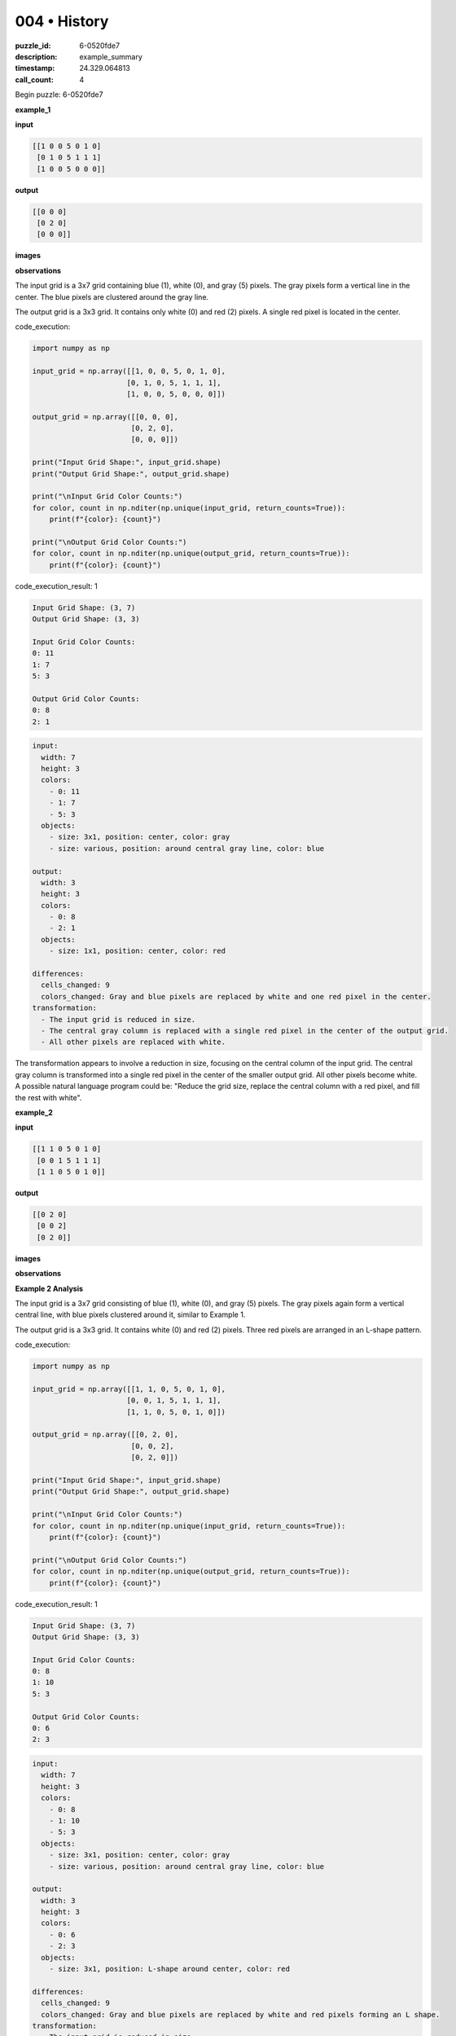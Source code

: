 004 • History
=============

:puzzle_id: 6-0520fde7
:description: example_summary
:timestamp: 24.329.064813
:call_count: 4






Begin puzzle: 6-0520fde7






**example_1**

**input**

.. code-block::

   [[1 0 0 5 0 1 0]
    [0 1 0 5 1 1 1]
    [1 0 0 5 0 0 0]]

**output**

.. code-block::

   [[0 0 0]
    [0 2 0]
    [0 0 0]]

**images**





.. image:: _images/000-example_1_input.png
   :align: left
   :width: 45%




.. image:: _images/000-example_1_output.png
   :align: left
   :width: 45%





**observations**






The input grid is a 3x7 grid containing blue (1), white (0), and gray (5) pixels.  The gray pixels form a vertical line in the center. The blue pixels are clustered around the gray line.

The output grid is a 3x3 grid. It contains only white (0) and red (2) pixels. A single red pixel is located in the center.






code_execution:






.. code-block:: python


   import numpy as np

   input_grid = np.array([[1, 0, 0, 5, 0, 1, 0],
                         [0, 1, 0, 5, 1, 1, 1],
                         [1, 0, 0, 5, 0, 0, 0]])

   output_grid = np.array([[0, 0, 0],
                          [0, 2, 0],
                          [0, 0, 0]])

   print("Input Grid Shape:", input_grid.shape)
   print("Output Grid Shape:", output_grid.shape)

   print("\nInput Grid Color Counts:")
   for color, count in np.nditer(np.unique(input_grid, return_counts=True)):
       print(f"{color}: {count}")

   print("\nOutput Grid Color Counts:")
   for color, count in np.nditer(np.unique(output_grid, return_counts=True)):
       print(f"{color}: {count}")






code_execution_result: 1






.. code-block::

   Input Grid Shape: (3, 7)
   Output Grid Shape: (3, 3)

   Input Grid Color Counts:
   0: 11
   1: 7
   5: 3

   Output Grid Color Counts:
   0: 8
   2: 1






.. code-block:: yaml

   input:
     width: 7
     height: 3
     colors:
       - 0: 11
       - 1: 7
       - 5: 3
     objects:
       - size: 3x1, position: center, color: gray
       - size: various, position: around central gray line, color: blue

   output:
     width: 3
     height: 3
     colors:
       - 0: 8
       - 2: 1
     objects:
       - size: 1x1, position: center, color: red

   differences:
     cells_changed: 9
     colors_changed: Gray and blue pixels are replaced by white and one red pixel in the center.
   transformation:
     - The input grid is reduced in size.
     - The central gray column is replaced with a single red pixel in the center of the output grid.
     - All other pixels are replaced with white.

The transformation appears to involve a reduction in size, focusing on the central column of the input grid. The central gray column is transformed into a single red pixel in the center of the smaller output grid. All other pixels become white.  A possible natural language program could be: "Reduce the grid size, replace the central column with a red pixel, and fill the rest with white".






**example_2**

**input**

.. code-block::

   [[1 1 0 5 0 1 0]
    [0 0 1 5 1 1 1]
    [1 1 0 5 0 1 0]]

**output**

.. code-block::

   [[0 2 0]
    [0 0 2]
    [0 2 0]]

**images**





.. image:: _images/001-example_2_input.png
   :align: left
   :width: 45%




.. image:: _images/001-example_2_output.png
   :align: left
   :width: 45%





**observations**






**Example 2 Analysis**

The input grid is a 3x7 grid consisting of blue (1), white (0), and gray (5) pixels. The gray pixels again form a vertical central line, with blue pixels clustered around it, similar to Example 1.

The output grid is a 3x3 grid. It contains white (0) and red (2) pixels.  Three red pixels are arranged in an L-shape pattern.






code_execution:






.. code-block:: python


   import numpy as np

   input_grid = np.array([[1, 1, 0, 5, 0, 1, 0],
                         [0, 0, 1, 5, 1, 1, 1],
                         [1, 1, 0, 5, 0, 1, 0]])

   output_grid = np.array([[0, 2, 0],
                          [0, 0, 2],
                          [0, 2, 0]])

   print("Input Grid Shape:", input_grid.shape)
   print("Output Grid Shape:", output_grid.shape)

   print("\nInput Grid Color Counts:")
   for color, count in np.nditer(np.unique(input_grid, return_counts=True)):
       print(f"{color}: {count}")

   print("\nOutput Grid Color Counts:")
   for color, count in np.nditer(np.unique(output_grid, return_counts=True)):
       print(f"{color}: {count}")






code_execution_result: 1






.. code-block::

   Input Grid Shape: (3, 7)
   Output Grid Shape: (3, 3)

   Input Grid Color Counts:
   0: 8
   1: 10
   5: 3

   Output Grid Color Counts:
   0: 6
   2: 3






.. code-block:: yaml

   input:
     width: 7
     height: 3
     colors:
       - 0: 8
       - 1: 10
       - 5: 3
     objects:
       - size: 3x1, position: center, color: gray
       - size: various, position: around central gray line, color: blue

   output:
     width: 3
     height: 3
     colors:
       - 0: 6
       - 2: 3
     objects:
       - size: 3x1, position: L-shape around center, color: red

   differences:
     cells_changed: 9
     colors_changed: Gray and blue pixels are replaced by white and red pixels forming an L shape.
   transformation:
     - The input grid is reduced in size.
     - The gray column is replaced, and some nearby pixels are changed to red pixels forming an L shape.
     - The remaining pixels are set to white.

The transformation in this example is similar to the first, with grid size reduction.  However, instead of a single central red pixel, we see three red pixels forming an "L" shape. The positions of the red pixels seem related to the positions of the blue and gray pixels in the input. A more refined natural language program might be: "Reduce the grid size; replace the central gray column and some adjacent pixels with red pixels forming an 'L' shape; fill the rest with white."






**example_3**

**input**

.. code-block::

   [[0 0 1 5 0 0 0]
    [1 1 0 5 1 0 1]
    [0 1 1 5 1 0 1]]

**output**

.. code-block::

   [[0 0 0]
    [2 0 0]
    [0 0 2]]

**images**





.. image:: _images/002-example_3_input.png
   :align: left
   :width: 45%




.. image:: _images/002-example_3_output.png
   :align: left
   :width: 45%





**observations**






**Example 3 Analysis**

The input grid is a 3x7 grid. It contains white (0), blue (1), and gray (5) pixels.  The gray pixels form a vertical line in the center. The blue pixels are somewhat clustered around the gray line but less densely than in the previous examples.

The output grid is a 3x3 grid.  It contains white (0) and red (2) pixels. Two red pixels are placed in the corners, at positions (1,0) and (2,2).

code_execution:

.. code-block:: python

   import numpy as np

   input_grid = np.array([[0, 0, 1, 5, 0, 0, 0],
                         [1, 1, 0, 5, 1, 0, 1],
                         [0, 1, 1, 5, 1, 0, 1]])

   output_grid = np.array([[0, 0, 0],
                          [2, 0, 0],
                          [0, 0, 2]])

   print("Input Grid Shape:", input_grid.shape)
   print("Output Grid Shape:", output_grid.shape)

   print("\nInput Grid Color Counts:")
   for color, count in np.nditer(np.unique(input_grid, return_counts=True)):
       print(f"{color}: {count}")

   print("\nOutput Grid Color Counts:")
   for color, count in np.nditer(np.unique(output_grid, return_counts=True)):
       print(f"{color}: {count}")

code_execution_result: 1

.. code-block::

   Input Grid Shape: (3, 7)
   Output Grid Shape: (3, 3)

   Input Grid Color Counts:
   0: 9
   1: 7
   5: 3

   Output Grid Color Counts:
   0: 7
   2: 2

.. code-block:: yaml

   input:
     width: 7
     height: 3
     colors:
       - 0: 9
       - 1: 7
       - 5: 3
     objects:
       - size: 3x1, position: center, color: gray
       - size: various, position: around central gray line, color: blue

   output:
     width: 3
     height: 3
     colors:
       - 0: 7
       - 2: 2
     objects:
       - size: 1x1, position: top-left and bottom-right corners, color: red

   differences:
     cells_changed: 9
     colors_changed: Gray and blue pixels are replaced with white, and two red pixels appear in opposite corners.
   transformation:
     - The input grid is reduced in size.
     - Two red pixels are placed in opposite corners of the output grid.
     - The remaining pixels are set to white.

The transformation in Example 3 is again a size reduction. The placement of the red pixels is different; they are now in opposite corners.  The natural language program is becoming more complex. A possible description could be: "Reduce the grid size; place red pixels in the top-left and bottom-right corners; fill remaining cells with white."  The relationship between the input and the placement of the red pixels requires further investigation.






**examples summary**






====






INSTRUCTIONS:







* summarize your observations to explain the transformation of the input to output
* use code_execution to investigate properties, patterns and differences in the grids








.. seealso::

   - :doc:`004-history`
   - :doc:`004-response`
